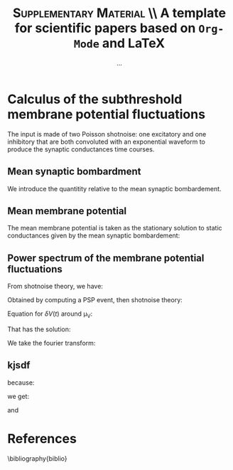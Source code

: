 #+TITLE: *\textsc{Supplementary Material}* \\ A template for scientific papers based on =Org-Mode= and \LaTeX
#+AUTHOR: ...

\newpage

* Calculus of the subthreshold membrane potential fluctuations

The input is made of two Poisson shotnoise: one excitatory and one
inhibitory that are both convoluted with an exponential waveform to
produce the synaptic conductances time courses.

** Mean synaptic bombardment

We introduce the quantitity relative to the mean synaptic bombardement.

\begin{equation}
\left\{
\begin{split}
& \mu_{Ge}(\nu_e, \nu_i) = \nu_e \, K_e \, \tau_e \, Q_e \\
& \mu_{Gi}(\nu_e, \nu_i) = \nu_i \, K_i \, \tau_i \, Q_i \\
& \mu_{G}(\nu_e, \nu_i) = \mu_{Ge} + \mu_{Gi} + g_L \\
& \tau_m(\nu_e, \nu_i) = \frac{C_m}{\mu_{G}}\\
\end{split}
\right.
\end{equation}

** Mean membrane potential

The mean membrane potential is taken as the stationary solution to
static conductances given by the mean synaptic bombardement:

\begin{equation}
\mu_V(\nu_e, \nu_i) = \frac{\mu_{Ge} \, E_e + \mu_{Gi} \, E_i + g_L \, E_L}{\mu_{G}}
\end{equation}

** Power spectrum of the membrane potential fluctuations

From shotnoise theory, we have:

\begin{equation}
\begin{split}
 P_V(f)  = & \sum_{syn} \nu_{syn} \, \| \hat{\mathrm{PSP}}(f) \|^2 \\
 & = 2 \nu_{in} \, \frac{Q_I^2 \, \tau_S^2 / \mu_G^2 }{
 \big(1+4 \pi^2 f^2 \tau_S^2 \big) \big(1+4 \pi^2 f^2 (\tau_m^\mathrm{eff})^2 \big)}
\end{split}
\end{equation}

Obtained by computing a PSP event, then shotnoise theory:

Equation for \(\delta V(t)\) around \mu_V:

\begin{equation}
\left\{
\begin{split}
& \tau_m \frac{d \delta V}{dt} + \delta V = U_{syn} \, \mathcal{H}(t) \, e^{\frac{-t}{\tau_{syn}}} \\
& U_{syn} = \frac{Q_{syn}}{\mu_G} (E_{syn} - \mu_V)
\end{split}
\right.
\end{equation}

That has the solution:

\begin{equation}
\delta V(t)  = U_{syn} \, \frac{\tau_{syn}}{\tau_m - \tau_{syn}} \, \big( 
e^{\frac{-t}{\tau_m}} - e^{\frac{-t}{\tau_{syn}}} \big) \, \mathcal{H}(t)
\end{equation}

We take the fourier transform:


\begin{equation}
\hat{\delta V}(f) = U_{syn} \, \frac{\tau_{syn}}{\tau_m - \tau_{syn}} \, 
\big(
\frac{\tau_{m}}{2 \, i  \,  \pi \, f \, \tau_{m} +1} 
- \frac{\tau_{syn}}{2 \, i  \,  \pi \, f \, \tau_{syn} +1} \big)
\end{equation}

\begin{equation}
 \int_\mathbb{R} \| \hat{\mathrm{PSP}}(f) \|^2 \, df = \frac{ \| \hat{\mathrm{PSP}}(0) \|^2}{2 \, (\tau_m + \tau_{syn})}
\end{equation}

# #+NAME: fig:1
# #+CAPTION: *Caption for first figure.* Generate the figure with : =python code/script.py= \blindtext[0]
# [[./figures/log_WN_hist.png]]

** kjsdf


because:

\begin{equation}
\int_\mathbb{R}  df \, \| \hat{\mathrm{PSP}}(f) \|^2 = \frac{(U_{syn} \cdot \tau_{syn})^2}{2 \, (\tau_\mathrm{m}^\mathrm{eff} + \tau_{syn} ) }
\end{equation}

we get:

\begin{equation}
 \sigma_V  = \sqrt{ \sum_{syn} K_{syn} \, \nu_{syn} \, \frac{(U_{syn} \cdot \tau_{syn})^2}{2 \, (\tau_\mathrm{m}^\mathrm{eff} + \tau_{syn} ) } }
\end{equation}

and

\begin{equation}
  \tau_V = \Big( \frac{
  \sum_{syn} \big( K_{syn} \, \nu_{syn} \, (U_{syn} \cdot \tau_{syn})^2\big) 
  }{
  \sum_{syn} \big( K_{syn} \, \nu_{syn} \, (U_{syn} \cdot \tau_{syn})^2 /(\tau_\mathrm{m}^\mathrm{eff} + \tau_{syn} ) \big)
  } \Big)
\end{equation}





\newpage

* References
\bibliography{biblio}

** biblio :noexport:

# # we delete the references name
#+LaTeX_CLASS_OPTIONS: [8pt, a4paper, colorlinks]
#+LaTeX_HEADER: \hypersetup{allcolors = blue} % to have all the hyperlinks in 1 color
#+LaTeX_HEADER: \renewcommand{\refname}{\vspace{-.8cm}}
#+LaTeX_HEADER: \usepackage{biology_citations}
#+LaTeX_HEADER: \bibliographystyle{biology_citations}
